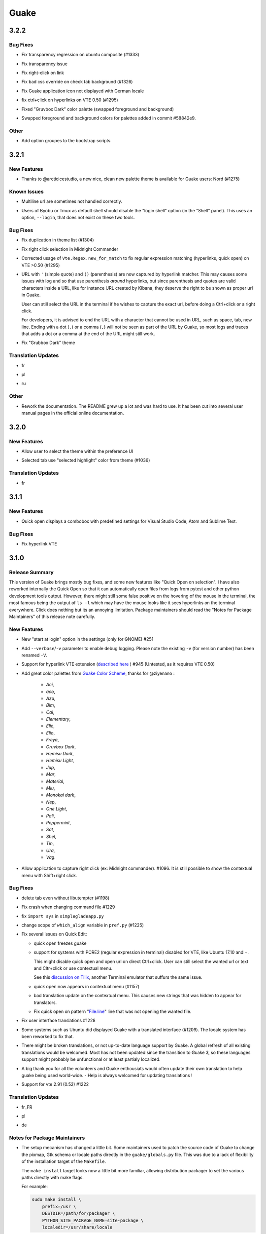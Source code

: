 =====
Guake
=====

.. _Guake_3.2.2:

3.2.2
=====

.. _Guake_3.2.2_Bug Fixes:

Bug Fixes
---------

.. releasenotes/notes/bugfix-b26aac4094ce8154.yaml @ b'48cf239e6accf9833926f2b9697731bfaca588aa'

- Fix transparency regression on ubuntu composite (#1333)

.. releasenotes/notes/bugfix-bb8c6dcf8cbd3b20.yaml @ b'2908357bf851063dbac7e813dfa746a06e0ba469'

- Fix transparency issue

.. releasenotes/notes/bugfix-bb8c6dcf8cbd3b20.yaml @ b'2908357bf851063dbac7e813dfa746a06e0ba469'

- Fix right-click on link

.. releasenotes/notes/bugfix-bb8c6dcf8cbd3b20.yaml @ b'2908357bf851063dbac7e813dfa746a06e0ba469'

- Fix bad css override on check tab background (#1326)

.. releasenotes/notes/bugfix-desktop-icon-68a8c2d6d2ef390c.yaml @ b'a4c9f1a74fb5e333ca0a789cce3189e5535ee390'

- Fix Guake application icon not displayed with German locale

.. releasenotes/notes/bugfix-f11b203584eeeb8e.yaml @ b'99ea0ab7ab8d14abb91d914da7bbc88d70411117'

- fix ctrl+click on hyperlinks on VTE 0.50 (#1295)

.. releasenotes/notes/palette-008d16139cff7b9c.yaml @ b'34b6259b388f44dab571e729ae1e9cc54d3d3b62'

- Fixed "Gruvbox Dark" color palette (swapped foreground and background)

.. releasenotes/notes/palette-ac719dfbd2dd49e9.yaml @ b'da0a5c25e7587292131895b34ff394e74075cd07'

- Swapped foreground and background colors for palettes added in commit #58842e9.


.. _Guake_3.2.2_Other:

Other
-----

.. releasenotes/notes/update-bootstrap-scripts-1ba9e40b4ab1bfd4.yaml @ b'2fa4c7b238babc6e9cd5869c47209ea6dad75014'

- Add option groupes to the bootstrap scripts


.. _Guake_3.2.1:

3.2.1
=====

.. _Guake_3.2.1_New Features:

New Features
------------

.. releasenotes/notes/palette-548f459256895a64.yaml @ b'de681c82ec77c7bebc9e23a76bf114641e8f5863'

- Thanks to @arcticicestudio, a new nice, clean new palette theme is available for Guake users:
  Nord (#1275)


.. _Guake_3.2.1_Known Issues:

Known Issues
------------

.. releasenotes/notes/hyperlinks-778efab6774df2e6.yaml @ b'3718a0a41c4c20bf3e966c48a9b3aefbe8874f0e'

- Multiline url are sometimes not handled correctly.

.. releasenotes/notes/translations-daa7e7aa85eec3bb.yaml @ b'40849130c85207d03bd077270ff09e632aa1cd58'

- Users of Byobu or Tmux as default shell should disable the "login shell" option
  (in the "Shell" panel). This uses an option, ``--login``, that does not exist on these
  two tools.


.. _Guake_3.2.1_Bug Fixes:

Bug Fixes
---------

.. releasenotes/notes/bugfix-5b330b910cf335bb.yaml @ b'9a53c4268b2764fb0a499405824e8adf967abdaf'

- Fix duplication in theme list (#1304)

.. releasenotes/notes/bugfix-ce7825d37bcf2273.yaml @ b'56f16c9b600fb2044b8d3db1fb6fe220438a258e'

- Fix right click selection in Midnight Commander

.. releasenotes/notes/fix-hyperlink-50901cd04a88876e.yaml @ b'fa20efa6d1530162f9c97f05d0552598a5d31afc'

- Corrected usage of ``Vte.Regex.new_for_match`` to fix regular expression matching
  (hyperlinks, quick open) on VTE >0.50 (#1295)

.. releasenotes/notes/hyperlinks-778efab6774df2e6.yaml @ b'3718a0a41c4c20bf3e966c48a9b3aefbe8874f0e'

- URL with ``'`` (simple quote) and ``()`` (parenthesis) are now captured by hyperlink matcher.
  This may causes some issues with log and so that use parenthesis *around* hyperlinks,
  but since parenthesis and quotes are valid characters inside a URL, like for instance
  URL created by Kibana, they deserve the right to be shown as proper url in Guake.
  
  User can still select the URL in the terminal if he wishes to capture the exact url, before
  doing a Ctrl+click or a right click.
  
  For developers, it is advised to end the URL with a character that cannot be used in URL, such
  as space, tab, new line. Ending with a dot (``.``) or a comma (``,``) will not be seen as part
  of the URL by Guake, so most logs and traces that adds a dot or a comma at the end of the URL
  might still work.

.. releasenotes/notes/translations-daa7e7aa85eec3bb.yaml @ b'40849130c85207d03bd077270ff09e632aa1cd58'

- Fix "Grubbox Dark" theme


.. _Guake_3.2.1_Translation Updates:

Translation Updates
-------------------

.. releasenotes/notes/translations-daa7e7aa85eec3bb.yaml @ b'40849130c85207d03bd077270ff09e632aa1cd58'

- fr

.. releasenotes/notes/translations-daa7e7aa85eec3bb.yaml @ b'40849130c85207d03bd077270ff09e632aa1cd58'

- pl

.. releasenotes/notes/translations-daa7e7aa85eec3bb.yaml @ b'40849130c85207d03bd077270ff09e632aa1cd58'

- ru


.. _Guake_3.2.1_Other:

Other
-----

.. releasenotes/notes/docs-0c95ec1b74cc65d0.yaml @ b'352a2570ff7342a4a2cf53101b6afca7f6533e9e'

- Rework the documentation. The README grew up a lot and was hard to use. It has been cut into
  several user manual pages in the official online documentation.


.. _Guake_3.2.0:

3.2.0
=====

.. _Guake_3.2.0_New Features:

New Features
------------

.. releasenotes/notes/theme-1c1f13e63e46d98b.yaml @ b'0779655fd34df6fb98d1bb49db1cbd46d7b44d6d'

- Allow user to select the theme within the preference UI

.. releasenotes/notes/theme-a11c5b3cf19de34f.yaml @ b'21cf658bacd2b3559ebdb36a1527d0c3631e631f'

- Selected tab use "selected highlight" color from theme (#1036)


.. _Guake_3.2.0_Translation Updates:

Translation Updates
-------------------

.. releasenotes/notes/theme-1c1f13e63e46d98b.yaml @ b'0779655fd34df6fb98d1bb49db1cbd46d7b44d6d'

- fr


.. _Guake_3.1.1:

3.1.1
=====

.. _Guake_3.1.1_New Features:

New Features
------------

.. releasenotes/notes/quick-open-52d040f5e34e4d35.yaml @ b'8491450161e24cde0548a7e8541e85fb73ae0722'

- Quick open displays a combobox with predefined settings for Visual Studio Code, Atom and
  Sublime Text.


.. _Guake_3.1.1_Bug Fixes:

Bug Fixes
---------

.. releasenotes/notes/bugfix-6096693463dd6c84.yaml @ b'8491450161e24cde0548a7e8541e85fb73ae0722'

- Fix  hyperlink VTE


.. _Guake_3.1.0:

3.1.0
=====

.. _Guake_3.1.0_Release Summary:

Release Summary
---------------

.. releasenotes/notes/install-b017d0fe51f8e2ad.yaml @ b'97bf2cb22586bde930ea12b3ebfbc1e611967359'


This version of Guake brings mostly bug fixes, and some new features like "Quick Open on selection". I have also reworked internally the Quick Open so that it can automatically open files from logs from pytest and other python development tools output.
However, there might still some false positive on the hovering of the mouse in the terminal, the most famous being the output of ``ls -l`` which may have the mouse looks like it sees hyperlinks on the terminal everywhere. Click does nothing but its an annoying limitation.
Package maintainers should read the "Notes for Package Maintainers" of this release note carefully.


.. _Guake_3.1.0_New Features:

New Features
------------

.. releasenotes/notes/autostart-300343bbe644bd7e.yaml @ b'ddc45d6d3359675b08b169585b97b51a1dc3b675'

- New "start at login" option in the settings (only for GNOME) #251

.. releasenotes/notes/debug-d435207215fdcc2e.yaml @ b'8f5a665141cc0c6951d81026a079762b0239851b'

- Add ``--verbose``/``-v`` parameter to enable debug logging. Please note the existing ``-v``
  (for version number) has been renamed ``-V``.

.. releasenotes/notes/hyperlink-e40e87ae4dc83c8e.yaml @ b'ed0278eba97a56a11b64050ef41e9c42c5ae19aa'

- Support for hyperlink VTE extension
  (`described here <https://gist.github.com/egmontkob/eb114294efbcd5adb1944c9f3cb5feda>`_ )
  #945 (Untested, as it requires VTE 0.50)

.. releasenotes/notes/palettes-ec272b2335a1fa06.yaml @ b'5065bd3f426ab77197f9c4ebd96bef11840f0a53'

- Add great color palettes from
  `Guake Color Scheme <https://github.com/ziyenano/Guake-Color-Schemes>`_, thanks for @ziyenano :
  
    - `Aci`,
    - `aco`,
    - `Azu`,
    - `Bim`,
    - `Cai`,
    - `Elementary`,
    - `Elic`,
    - `Elio`,
    - `Freya`,
    - `Gruvbox Dark`,
    - `Hemisu Dark`,
    - `Hemisu Light`,
    - `Jup`,
    - `Mar`,
    - `Material`,
    - `Miu`,
    - `Monokai dark`,
    - `Nep`,
    - `One Light`,
    - `Pali`,
    - `Peppermint`,
    - `Sat`,
    - `Shel`,
    - `Tin`,
    - `Ura`,
    - `Vag`.

.. releasenotes/notes/right-clic-f15043342128eb58.yaml @ b'0ff272c3f65ea9be7c5256962dbbf8be720f9763'

- Allow application to capture right click (ex: Midnight commander). #1096.
  It is still possible to show the contextual menu with Shift+right click.


.. _Guake_3.1.0_Bug Fixes:

Bug Fixes
---------

.. releasenotes/notes/bugfix-78df60050b344c0b.yaml @ b'3dd342c500bda9e03400d30980481308b4e30472'

- delete tab even without libutempter (#1198)

.. releasenotes/notes/bugfix-abe62750f777873f.yaml @ b'b86c84922fe6d6485b5141b21bac9acd99884124'

- Fix crash when changing command file #1229

.. releasenotes/notes/bugfix-b54670a057197a9f.yaml @ b'347d02a69b1af3c0a3bf781d3d09ba5b7cc8a73d'

- fix ``import sys`` in ``simplegladeapp.py``

.. releasenotes/notes/bugfix_1225-6eecf165d1d0e732.yaml @ b'347d02a69b1af3c0a3bf781d3d09ba5b7cc8a73d'

- change scope of ``which_align`` variable in ``pref.py`` (#1225)

.. releasenotes/notes/quick_open-bb22f82761ad564b.yaml @ b'8274e950893f9ed119f88ca6b99ebe167571143c'

- Fix several issues on Quick Edit:
  
  - quick open freezes guake
  - support for systems with PCRE2 (regular expression in terminal) disabled for VTE, like
    Ubuntu 17.10 and +.
  
    This might disable quick open and open url on direct Ctrl+click.
    User can still select the wanted url or text and Cltr+click or use contextual menu.
  
    See this `discussion on Tilix <https://github.com/gnunn1/tilix/issues/916>`_, another
    Terminal emulator that suffurs the same issue.
  
  - quick open now appears in contextual menu (#1157)
  - bad translation update on the contextual menu. This causes new strings that was hidden to
    appear for translators.
  - Fix quick open on pattern "File:line" line that was not opening the wanted file.

.. releasenotes/notes/translation-bd1cd0a5447ee42f.yaml @ b'56f16c9b600fb2044b8d3db1fb6fe220438a258e'

- Fix user interface translations #1228

.. releasenotes/notes/translation-ccde91d14559d6ab.yaml @ b'0d6bf217c40a522c23cc83a7e06ad98273cbe32b'

- Some systems such as Ubuntu did displayed Guake with a translated interface (#1209). The locale system has been reworked to fix that.

.. releasenotes/notes/translation-ccde91d14559d6ab.yaml @ b'0d6bf217c40a522c23cc83a7e06ad98273cbe32b'

- There might be broken translations, or not up-to-date language support by Guake. A global refresh of all existing translations would be welcomed. Most has not been updated since the transition to Guake 3, so these languages support might probably be unfunctional or at least partialy localized.

.. releasenotes/notes/translation-ccde91d14559d6ab.yaml @ b'0d6bf217c40a522c23cc83a7e06ad98273cbe32b'

- A big thank you for all the volunteers and Guake enthousiats would often update their own translation to help guake being used world-wide.
  - Help is always welcomed for updating translations !

.. releasenotes/notes/vte-d6fd6406c673f71a.yaml @ b'5e6339865120775e77436e03ed90cef6bc715dc9'

- Support for vte 2.91 (0.52) #1222


.. _Guake_3.1.0_Translation Updates:

Translation Updates
-------------------

.. releasenotes/notes/autostart-300343bbe644bd7e.yaml @ b'ddc45d6d3359675b08b169585b97b51a1dc3b675'

- fr_FR

.. releasenotes/notes/autostart-300343bbe644bd7e.yaml @ b'ddc45d6d3359675b08b169585b97b51a1dc3b675'

- pl

.. releasenotes/notes/update-de-translation-cfcb77e0e6b4543e.yaml @ b'2fe5656610a72d3a41fbf97c3e74a160b9821052'

- de


.. _Guake_3.1.0_Notes for Package Maintainers:

Notes for Package Maintainers
-----------------------------

.. releasenotes/notes/install-b017d0fe51f8e2ad.yaml @ b'97bf2cb22586bde930ea12b3ebfbc1e611967359'

- The setup mecanism has changed a little bit. Some maintainers used to patch the source code
  of Guake to change the pixmap, Gtk schema or locale paths directly in the ``guake/globals.py``
  file. This was due to a lack of flexibility of the installation target of the ``Makefile``.
  
  The ``make install`` target looks now a little bit more familiar, allowing distribution
  packager to set the various paths directly with make flags.
  
  For example:
  
  .. code-block:: bash
  
      sudo make install \
          prefix=/usr \
          DESTDIR=/path/for/packager \
          PYTHON_SITE_PACKAGE_NAME=site-package \
          localedir=/usr/share/locale
  
  The main overrides are:
  
  - ``IMAGE_DIR``: where the pixmap should be installed. Default: ``/usr/local/share/guake/pixmaps``
  - ``localedir``: where locales should be installed. Default: ``/usr/local/share/locale``
  - ``GLADE_DIR``: where the Glade files should be installed. Default: ``/usr/local/share/guake``
  - ``gsettingsschemadir``: where gsettings/dconf schema should be installed.
    Default: ``/usr/local/share/glib-2.0/schemas/``
  
  I invite package maintainers to open tickets on Github about any other difficulties
  encountered when packaging Guake.


.. _Guake_3.0.5:

3.0.5
=====

.. _Guake_3.0.5_Bug Fixes:

Bug Fixes
---------

.. releasenotes/notes/bugfix-705c264a6b77f4d3.yaml @ b'45866977af61fdc18e2f8e4170ff6e8667ddea36'

- Apply cursor blinking to new tabs as well, not only on settings change.

.. releasenotes/notes/bugfix-c065e1a8b8e41270.yaml @ b'a17a2b5a4abcf18df96f83c1dca9f9519d75a5eb'

- Fix window losefocus hotkey #1080

.. releasenotes/notes/bugfix-cb51b18bfd3c8da3.yaml @ b'9465a191732f101891432bcdb70ce27cf6b37d8a'

- Fix refocus if open #1188

.. releasenotes/notes/fix-preference-window-header-color,-align-close-button-and-change-borders-to-margins-fa7ffffc45b12ea5.yaml @ b'2333606e7af3deb165bc8de23c392472420cf163'

- fix preferences window header color, align the close button more nicely and change borders to margins

.. releasenotes/notes/wayland-fa246d324c92fd80.yaml @ b'12a05905b2131dc091271cdf24b3c8b069da4cb0'

- Implements a timestamp for wayland (#1215)


.. _Guake_3.0.4:

3.0.4
=====

.. _Guake_3.0.4_New Features:

New Features
------------

.. releasenotes/notes/Add-window-displacement-options-to-move-guake-away-from-the-edges-1b2d46997e8dbe91.yaml @ b'93099961f7c90a22089b76a8a9acf1414bea56e5'

- Add window displacement options to move guake away from the screen edges

.. releasenotes/notes/Add-window-displacement-options-to-move-guake-away-from-the-edges-1b2d46997e8dbe91.yaml @ b'93099961f7c90a22089b76a8a9acf1414bea56e5'

- User can manually enter the name of the GTK theme it wants Guake to use. Note there is no
  Preference settings yet, one needs to manually enter the name using ``dconf-editor``, in the
  key ``/apps/guake/general/gtk-theme-name``. Use a name matching one the folders in
  ``/usr/share/themes``. Please also considere this is a early adopter features and has only
  been tested on Ubuntu systems.
  Dark theme preference can be se with the key ``/apps/guake/general/gtk-prefer-dark-theme``.

.. releasenotes/notes/fix-make-install-system-as-non-root-user-40cdbb0509660741.yaml @ b'7fb39459c9dd852411fcd968fcfbbf33f5bfa4ca'

- Allow make install-system to be run as non root user and print a message if so.

.. releasenotes/notes/quick_open-032209b39bb6831f.yaml @ b'4423af1c134e80a81e4c68fdcf5eea2ade969c74'

- Quick open can now open file under selection. Simply select a filename in the current terminal
  and do a Ctrl+click, if the file path can be found, it will be open in your editor. It allows
  to virtually open any file path in your terminal (if they are on your local machine), but
  requires the user to select the file path first, compared to the Quick Open feature that
  finds file names using regular expression.
  
  Also notes that is it able to look in the current folder if the selected file name exists,
  allowing Ctrl+click on relative paths as well.
  
  Line number syntax is also supported: ``filename.txt:5`` will directly on the 5th line if
  your Quick Open is set for.


.. _Guake_3.0.4_Bug Fixes:

Bug Fixes
---------

.. releasenotes/notes/Add-window-displacement-options-to-move-guake-away-from-the-edges-1b2d46997e8dbe91.yaml @ b'93099961f7c90a22089b76a8a9acf1414bea56e5'

- fixes issue with vertically stacked dual monitors #1162

.. releasenotes/notes/bugfix-654583b5646cf905.yaml @ b'1367a6b7cdf856efea50e0956f894be088d1f681'

- Quick Open functionnality is restored #1121

.. releasenotes/notes/bugfix-90bd70c984ad6a73.yaml @ b'69ae4fe8036eae8e2f7418cd08fccb95fe41eb07'

- Unusable Guake with "hide on focus lose" option #1152

.. releasenotes/notes/dbus-c3861541c24b328a.yaml @ b'c0443dd7df49346a87f1fa08a52c1c6f76727ad8'

- Speed up guake D-Bus communication (command line such as ``guake -t``).


.. _Guake_3.0.3:

3.0.3
=====

.. _Guake_3.0.3_Release Summary:

Release Summary
---------------

.. releasenotes/notes/gtk3-a429d01811754c42.yaml @ b'8ea70114fc51ffef8436da8cde631a8246cc6794'

This minor release mainly focus on fixing big problems that was remaining after the migration to GTK3. I would like to akwonledge the work of some contributors that helped testing and reporting issues on Guake 3.0.0. Thanks a lot to @egmontkob and @aichingm.


.. releasenotes/notes/prefs-032d2ab0c8e2f17a.yaml @ b'8ea70114fc51ffef8436da8cde631a8246cc6794'

The Preference window has been deeply reworked and the hotkey management has been rewriten. This was one the the major regression in Guake 3.0.


.. _Guake_3.0.3_New Features:

New Features
------------

.. releasenotes/notes/auto-edit-648e3609c9aee103.yaml @ b'8ea70114fc51ffef8436da8cde631a8246cc6794'

- [dev env] automatically open reno slug after creation for editing

.. releasenotes/notes/dev-env-fb2967d1ba8ee495.yaml @ b'8ea70114fc51ffef8436da8cde631a8246cc6794'

- [dev env]: Add the possibility to terminate guake with ``Ctrl+c`` on terminal
  where Guake has been launched

.. releasenotes/notes/scroll-959087c80640ceaf.yaml @ b'8ea70114fc51ffef8436da8cde631a8246cc6794'

- Add "Infinite scrolling" option in "Scrolling" panel #274

.. releasenotes/notes/show-focus-cab5307b44905f7e.yaml @ b'8ea70114fc51ffef8436da8cde631a8246cc6794'

- Added hotkey for showing and focusing Guake window when it is opened or closed.
  It is convenient when Guake window are overlapped with another windows and user
  needs to just showing it without closing and opening it again. #1133


.. _Guake_3.0.3_Known Issues:

Known Issues
------------

.. releasenotes/notes/packages-55d1017dd708b8de.yaml @ b'40849130c85207d03bd077270ff09e632aa1cd58'

- Quick Edit feature is not working (#1121)


.. _Guake_3.0.3_Deprecations:

Deprecations
------------

.. releasenotes/notes/visible-bell-12de7acf136d3fa4.yaml @ b'8ea70114fc51ffef8436da8cde631a8246cc6794'

- Remove visible bell feature #1081


.. _Guake_3.0.3_Bug Fixes:

Bug Fixes
---------

.. releasenotes/notes/fix-guake-showing-up-on-startup-0fdece37dc1616e4.yaml @ b'8ea70114fc51ffef8436da8cde631a8246cc6794'

- Command options do not work, crash when disabling keybinding #1111

.. releasenotes/notes/fix-guake-showing-up-on-startup-0fdece37dc1616e4.yaml @ b'8ea70114fc51ffef8436da8cde631a8246cc6794'

- Do not open Guake window upon startup #1113

.. releasenotes/notes/fix-in/decrease-height-8176a8313d9a1aba.yaml @ b'8ea70114fc51ffef8436da8cde631a8246cc6794'

- Fix crash on increase/decrease main window height shortcut #1099

.. releasenotes/notes/fix-rename-tab-shortcut-62ad1410c2958929.yaml @ b'8ea70114fc51ffef8436da8cde631a8246cc6794'

- Resolved conflicting default shortcut for ``Ctrl+F2`` (now, rename current tab is set to
  ``Ctrl+Shift+R``) #1101, #1098

.. releasenotes/notes/hotkeys-42708e8968fd7b25.yaml @ b'41c5b8b408b0360483f2e467f616f88a534acf83'

- The hotkey management has been rewriten and is now fully functional

.. releasenotes/notes/prefs-032d2ab0c8e2f17a.yaml @ b'8ea70114fc51ffef8436da8cde631a8246cc6794'

- Rework the Preference window and reorganize the settings. Lot of small issues
  has been fixed.
  The Preference window now fits in a 1024x768 screen.

.. releasenotes/notes/run-command-517683bd988aa06a.yaml @ b'8ea70114fc51ffef8436da8cde631a8246cc6794'

- Fix 'Failed to execute child process "-"' - #1119

.. releasenotes/notes/scroll-959087c80640ceaf.yaml @ b'8ea70114fc51ffef8436da8cde631a8246cc6794'

- History size spin is fixed and now increment by 1000 steps. Default history value is now set to
  1000, because "1024" has no real meaning for end user. #1082


.. _Guake_3.0.3_Translation Updates:

Translation Updates
-------------------

.. releasenotes/notes/translation-31e67dc4190a9067.yaml @ b'7cb971cf125e41f6294b8b17003276abb18a8734'

- de

.. releasenotes/notes/translation-31e67dc4190a9067.yaml @ b'7cb971cf125e41f6294b8b17003276abb18a8734'

- fr

.. releasenotes/notes/translation-31e67dc4190a9067.yaml @ b'7cb971cf125e41f6294b8b17003276abb18a8734'

- ru


.. _Guake_3.0.3_Other:

Other
-----

.. releasenotes/notes/packages-55d1017dd708b8de.yaml @ b'40849130c85207d03bd077270ff09e632aa1cd58'

- The dependencies of the Guake executable has been slightly better described in README.
  There is an example for Debian/Ubuntu in the file ``scripts/bootstrap-dev-debian.sh`` which is
  the main environment where Guake is developed and tested.

.. releasenotes/notes/packages-55d1017dd708b8de.yaml @ b'40849130c85207d03bd077270ff09e632aa1cd58'

- Package maintainers are encouraged to submit their ``bootstrap-dev-[distribution].sh``,
  applicable for other distributions, to help users install Guake from source, and other package
  maintainers.


.. _Guake_3.0.2:

3.0.2
=====

.. _Guake_3.0.2_New Features:

New Features
------------

.. releasenotes/notes/dark_theme-4bb6be4b2cfd92ae.yaml @ b'b0f73e5d93f3b688cf311f5925eb0c95d8cc64e4'

- Preliminary Dark theme support. To use it, install the 'numix' theme in your system.
  For example, Ubuntu/Debian users would use ``sudo apt install numix-gtk-theme``.


.. _Guake_3.0.2_Known Issues:

Known Issues
------------

.. releasenotes/notes/dark_theme-4bb6be4b2cfd92ae.yaml @ b'b0f73e5d93f3b688cf311f5925eb0c95d8cc64e4'

- Cannot enable or disable the GTK or Dark theme by a preference setting.


.. _Guake_3.0.2_Deprecations:

Deprecations
------------

.. releasenotes/notes/resizer-d7c6553879852019.yaml @ b'4b50f6714f56e72b38856ec1933790c5624e3399'

- Resizer discontinued


.. _Guake_3.0.2_Bug Fixes:

Bug Fixes
---------

.. releasenotes/notes/make-096ad37e6079df09.yaml @ b'8ea70114fc51ffef8436da8cde631a8246cc6794'

- Fix ``sudo make uninstall/install`` to work only with ``/usr/local``

.. releasenotes/notes/make-096ad37e6079df09.yaml @ b'8ea70114fc51ffef8436da8cde631a8246cc6794'

- Fix translation ``mo`` file generation

.. releasenotes/notes/make-096ad37e6079df09.yaml @ b'8ea70114fc51ffef8436da8cde631a8246cc6794'

- Fix crash on Wayland

.. releasenotes/notes/match-b205323a7aa019f9.yaml @ b'dcb33c0f7048f5c96c2d13f747bbd686c65dd91d'

- Fix quick open and open link in terminal

.. releasenotes/notes/not_composited_de-505082d1c18eda3c.yaml @ b'6459a2c14fd5366fae5d245aac9df21e7e7955dc'

- Fixed Guake initialization on desktop environment that does not support compositing.


.. _Guake_3.0.1:

3.0.1
=====

.. _Guake_3.0.1_Release Summary:

Release Summary
---------------

.. releasenotes/notes/maintenance-e02e946e15c940ab.yaml @ b'5cbf4cf065f11067118430eda32cb2fcb5516874'

Minor maintenance release.


.. _Guake_3.0.1_Bug Fixes:

Bug Fixes
---------

.. releasenotes/notes/maintenance-e02e946e15c940ab.yaml @ b'5cbf4cf065f11067118430eda32cb2fcb5516874'

- Code cleaning and GNOME desktop file conformance


.. _Guake_3.0.0:

3.0.0
=====

.. _Guake_3.0.0_Release Summary:

Release Summary
---------------

.. releasenotes/notes/gtk3-800a345dfd067ae6.yaml @ b'dcb33c0f7048f5c96c2d13f747bbd686c65dd91d'

Guake has been ported to GTK-3 thanks to the huge work of @aichingm. This also implies Guake now uses the latest version of the terminal emulator component, VTE 2.91.
Guake is now only working on Python 3 (version 3.5 or 3.6). Official support for Python 2 has been dropped.
This enables new features in upcoming releases, such as "find in terminal", or "split screen".


.. _Guake_3.0.0_New Features:

New Features
------------

.. releasenotes/notes/gtk3-800a345dfd067ae6.yaml @ b'dcb33c0f7048f5c96c2d13f747bbd686c65dd91d'

- Ported to GTK3:
  
    - cli arguments
    - D-Bus
    - context menu of the terminal, the tab bar and the tray icon
    - scrollbar of the terminal
    - ``ctrl+d`` on terminal
    - fix double click on the tab bar
    - fix double click on tab to rename
    - fix clipboard from context menu
    - notification module
    - keyboard shortcuts
    - preference screen
    - port ``gconfhandler`` to ``gsettingshandler``
    - about dialog
    - pattern matching
    - ``Guake.accel*`` methods

.. releasenotes/notes/gtk3-800a345dfd067ae6.yaml @ b'dcb33c0f7048f5c96c2d13f747bbd686c65dd91d'

- Guake now use a brand new build system:
  
    - ``pipenv`` to manage dependencies in `Pipfile`
    - enforced code styling and checks using Pylint, Flake8, Yapf, ISort.
    - simpler release management thanks to PBR

.. releasenotes/notes/reno-3b5ad9829b256250.yaml @ b'8ea70114fc51ffef8436da8cde631a8246cc6794'

- [dev env] `reno <https://docs.openstack.org/reno/latest/>`_ will be used to generate
  release notes for Guake starting version 3.0.0.
  It allows developers to write the right chunk that will appear in the release
  note directly from their Pull Request.

.. releasenotes/notes/update-window-title-c6e6e3917821902d.yaml @ b'7bea32df163cde90d4aeca26a58305fc2db05bfd'

- Update Guake window title when:
  
    - the active tab changes
    - the active tab is renamed
    - the vte title changes


.. _Guake_3.0.0_Known Issues:

Known Issues
------------

.. releasenotes/notes/gtk3-800a345dfd067ae6.yaml @ b'dcb33c0f7048f5c96c2d13f747bbd686c65dd91d'

- Translation might be broken in some language, waiting for the translation file to be updated by volunteers

.. releasenotes/notes/gtk3-800a345dfd067ae6.yaml @ b'dcb33c0f7048f5c96c2d13f747bbd686c65dd91d'

- Resizer does not work anymore

.. releasenotes/notes/gtk3-800a345dfd067ae6.yaml @ b'dcb33c0f7048f5c96c2d13f747bbd686c65dd91d'

- Package maintainers have to rework their integration script completely

.. releasenotes/notes/gtk3-800a345dfd067ae6.yaml @ b'dcb33c0f7048f5c96c2d13f747bbd686c65dd91d'

- quick open and open link in terminal is broken

.. releasenotes/notes/update-window-title-c6e6e3917821902d.yaml @ b'7bea32df163cde90d4aeca26a58305fc2db05bfd'

- **Note for package maintainers**: Guake 3 has a minor limitation regarding Glib/GTK Schemas
  files. Guake looks for the gsettings schema inside its data directory. So you will probably
  need install the schema twice, once in ``/usr/local/lib/python3.5/dist-packages/guake/data/``
  and once in ``/usr/share/glib-2.0/schemas`` (see
  `#1064 <https://github.com/Guake/guake/issues/1064>`_).
  This is planned to be fixed in Guake 3.1


.. _Guake_3.0.0_Upgrade Notes:

Upgrade Notes
-------------

.. releasenotes/notes/pref-af8621e5c04d973c.yaml @ b'5f6952a8385f93bfc649b434b6e4728b046f714d'

- Minor rework of the preference window.


.. _Guake_3.0.0_Deprecations:

Deprecations
------------

.. releasenotes/notes/gtk3-800a345dfd067ae6.yaml @ b'dcb33c0f7048f5c96c2d13f747bbd686c65dd91d'

- Background picture is no more customizable on each terminal

.. releasenotes/notes/gtk3-800a345dfd067ae6.yaml @ b'dcb33c0f7048f5c96c2d13f747bbd686c65dd91d'

- Visual Bell has been deprecated


.. _Guake_3.0.0_Translation Updates:

Translation Updates
-------------------

.. releasenotes/notes/gtk3-800a345dfd067ae6.yaml @ b'dcb33c0f7048f5c96c2d13f747bbd686c65dd91d'

- fr-FR


